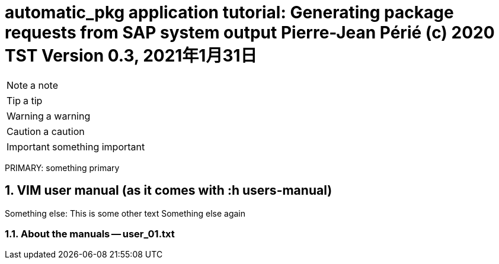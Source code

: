 = automatic_pkg application tutorial: Generating package requests from SAP system output Pierre-Jean Périé (c) 2020 TST Version 0.3, 2021年1月31日

// :icons: font
:toc2:
:toclevels: 3
:toc-title: Learning steps
:sectnums:
:sectnumlevels: 6


// :iconsdir: .images/icons
// :icontype: svg
// :stylesdir: .images/css
// :stylesheet: extra.css
// :iconsfont: glyphicons


// :noc:
//:repoducible:
//:source-highlighter: coderay
//:listing-caption: Listing
//:pdf-page-size: A4
//:docinfo: private-head
//:idprefix:
//:idseparator: -
//:sectanchors:
//:sectlinks:
//:quick-uri: http://asciidoctor.org/docs/asciidoc-syntax-quick-reference/
// :admonition:
//     font-family: Noto San
//     font-style: italic

// a summary of the title
// Something else again

// :ui:
//   supplemental_files: './supplemental-ui'
//   bundle:
//     url: ./supplemental-ui/ui-bundle.zip
//     snapshot: true


NOTE: a note

TIP: a tip

WARNING: a warning

CAUTION: a caution

IMPORTANT: something important

PRIMARY: something primary

== VIM user manual (as it comes with :h users-manual)
Something else:  This is some other text
Something else again


=== About the manuals -- user_01.txt
